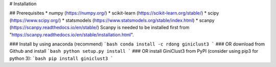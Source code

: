 # Installation

## Prerequisites
* numpy (https://numpy.org/)
* scikit-learn (https://scikit-learn.org/stable/)
* scipy (https://www.scipy.org/)
* statsmodels (https://www.statsmodels.org/stable/index.html)
* scanpy (https://scanpy.readthedocs.io/en/stable/) 
Scanpy is needed to be installed first from "https://scanpy.readthedocs.io/en/stable/installation.html".

### Install by using anaconda (recommend)
```bash
conda install -c rdong giniclust3
```
### OR download from Github and install
```bash
python setup.py install
```
### OR install GiniClust3 from PyPI (consider using pip3 for python 3):
```bash
pip install giniclust3
```
